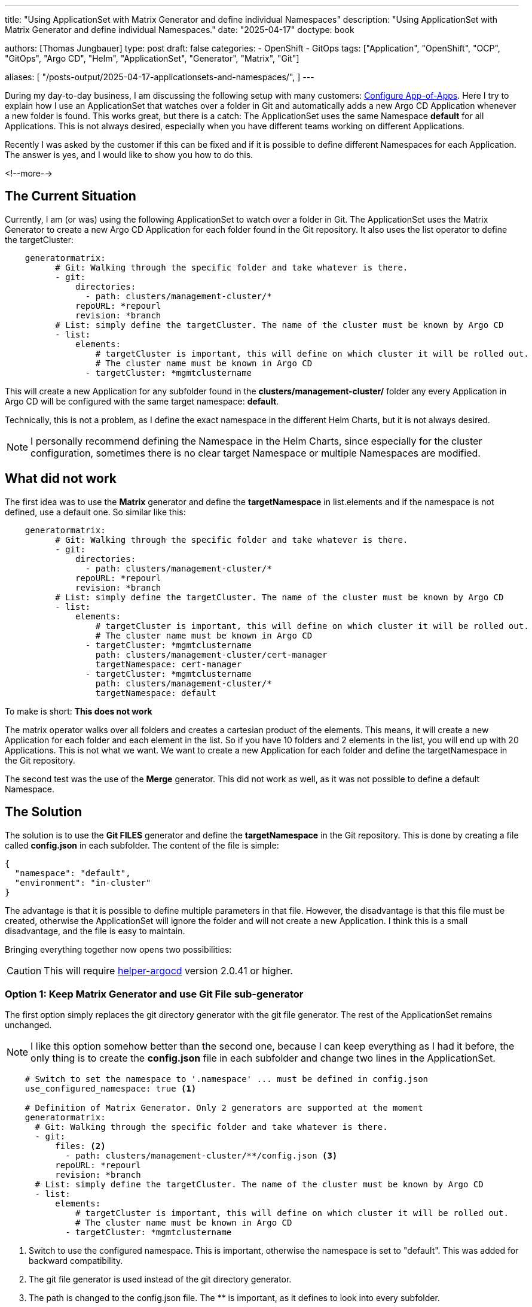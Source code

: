 --- 
title: "Using ApplicationSet with Matrix Generator and define individual Namespaces"
description: "Using ApplicationSet with Matrix Generator and define individual Namespaces."
date: "2025-04-17"
doctype: book

authors: [Thomas Jungbauer]
type: post
draft: false
categories:
   - OpenShift
   - GitOps
tags: ["Application", "OpenShift", "OCP", "GitOps", "Argo CD", "Helm", "ApplicationSet", "Generator", "Matrix", "Git"] 

aliases: [ 
	 "/posts-output/2025-04-17-applicationsets-and-namespaces/",
] 
---

:imagesdir: /gitopscollection/images/
:icons: font
:toc:

During my day-to-day business, I am discussing the following setup with many customers: https://blog.stderr.at/gitopscollection/2024-04-02-configure_app_of_apps/[Configure App-of-Apps]. Here I try to explain how I use an ApplicationSet that watches over a folder in Git and automatically adds a new Argo CD Application whenever a new folder is found. This works great, but there is a catch: The ApplicationSet uses the same Namespace *default* for all Applications. This is not always desired, especially when you have different teams working on different Applications.

Recently I was asked by the customer if this can be fixed and if it is possible to define different Namespaces for each Application. The answer is yes, and I would like to show you how to do this.
 
<!--more--> 

== The Current Situation

Currently, I am (or was) using the following ApplicationSet to watch over a folder in Git. The ApplicationSet uses the Matrix Generator to create a new Argo CD Application for each folder found in the Git repository. It also uses the list operator to define the targetCluster: 

[source,yaml]
----
    generatormatrix: 
          # Git: Walking through the specific folder and take whatever is there.
          - git: 
              directories:
                - path: clusters/management-cluster/*
              repoURL: *repourl
              revision: *branch
          # List: simply define the targetCluster. The name of the cluster must be known by Argo CD
          - list: 
              elements:
                  # targetCluster is important, this will define on which cluster it will be rolled out.
                  # The cluster name must be known in Argo CD
                - targetCluster: *mgmtclustername
----

This will create a new Application for any subfolder found in the *clusters/management-cluster/* folder any every Application in Argo CD will be configured with the same target namespace: *default*. 

Technically, this is not a problem, as I define the exact namespace in the different Helm Charts, but it is not always desired.

NOTE: I personally recommend defining the Namespace in the Helm Charts, since especially for the cluster configuration, sometimes there is no clear target Namespace or multiple Namespaces are modified.

== What did not work
The first idea was to use the *Matrix* generator and define the *targetNamespace* in list.elements and if the namespace is not defined, use a default one. So similar like this:

[source,yaml]
----
    generatormatrix: 
          # Git: Walking through the specific folder and take whatever is there.
          - git: 
              directories:
                - path: clusters/management-cluster/*
              repoURL: *repourl
              revision: *branch
          # List: simply define the targetCluster. The name of the cluster must be known by Argo CD
          - list: 
              elements:
                  # targetCluster is important, this will define on which cluster it will be rolled out.
                  # The cluster name must be known in Argo CD
                - targetCluster: *mgmtclustername
                  path: clusters/management-cluster/cert-manager
                  targetNamespace: cert-manager
                - targetCluster: *mgmtclustername
                  path: clusters/management-cluster/*
                  targetNamespace: default
----

To make is short: *This does not work*

The matrix operator walks over all folders and creates a cartesian product of the elements. This means, it will create a new Application for each folder and each element in the list. So if you have 10 folders and 2 elements in the list, you will end up with 20 Applications.
This is not what we want. We want to create a new Application for each folder and define the targetNamespace in the Git repository.

The second test was the use of the *Merge* generator. This did not work as well, as it was not possible to define a default Namespace. 

== The Solution
The solution is to use the *Git FILES* generator and define the *targetNamespace* in the Git repository. This is done by creating a file called *config.json* in each subfolder. The content of the file is simple:

[source,json]
----
{
  "namespace": "default",
  "environment": "in-cluster"
}
----

The advantage is that it is possible to define multiple parameters in that file. However, the disadvantage is that this file must be created, otherwise the ApplicationSet will ignore the folder and will not create a new Application. 
I think this is a small disadvantage, and the file is easy to maintain. 

Bringing everything together now opens two possibilities:

CAUTION: This will require https://github.com/tjungbauer/helm-charts/tree/main/charts/helper-argocd[helper-argocd] version 2.0.41 or higher.

=== Option 1: Keep Matrix Generator and use Git File sub-generator

The first option simply replaces the git directory generator with the git file generator. The rest of the ApplicationSet remains unchanged. 

NOTE: I like this option somehow better than the second one, because I can keep everything as I had it before, the only thing is to create the *config.json* file in each subfolder and change two lines in the ApplicationSet.

[source,yaml]
----
    # Switch to set the namespace to '.namespace' ... must be defined in config.json
    use_configured_namespace: true <1>

    # Definition of Matrix Generator. Only 2 generators are supported at the moment
    generatormatrix:
      # Git: Walking through the specific folder and take whatever is there.
      - git:
          files: <2>
            - path: clusters/management-cluster/**/config.json <3>
          repoURL: *repourl
          revision: *branch
      # List: simply define the targetCluster. The name of the cluster must be known by Argo CD
      - list:
          elements:
              # targetCluster is important, this will define on which cluster it will be rolled out.
              # The cluster name must be known in Argo CD
            - targetCluster: *mgmtclustername
----
<1> Switch to use the configured namespace. This is important, otherwise the namespace is set to "default". This was added for backward compatibility.
<2> The git file generator is used instead of the git directory generator.
<3> The path is changed to the config.json file. The ** is important, as it defines to look into every subfolder.

The config.json can be shortened to:
[source,json]
----
{
  "namespace": "default"
}
----

=== Option 2: Switch to plain Git File Generator

The second option is to switch to the plain Git generator. This removes the Matrix generator, but also requires defining the targetCluster in the config.json file. This is not a problem, as the config.json file can be used to define multiple parameters.

[source,yaml]
----
    generatorgit: <1>
      # Git: Walking through the specific folder and take whatever is there.
      - files: 
          - clusters/management-cluster/**/config.json
        repourl: *repourl
        revision: *branch
----
<1> No Matrix but Git generator instead.

Here the full config.json file is required, otherwise the targetCluster is not defined:

[source,json]
----
{
  "namespace": "default",
  "environment": "in-cluster"
}
----

== Full working example
Source: https://github.com/tjungbauer/openshift-clusterconfig-gitops/blob/main/base/argocd-resources-manager/values.yaml

[source,yaml]
----
applicationsets:
  ######################################
  # MATRIX GENERATOR EXAMPLE Git Files #
  ######################################
  # The idea behind the GIT Generate (File) is to walk over a folder, for example /clusters/management-cluster and fetch a config.json from each folder.
  # This is more or less similar as the Matrix generator (see below), but reqires a bit more configuration ... the config.json.
  # The advantage is that you can configure individual namespaces for example in this config.json and provide an additional information
  mgmt-cluster-matrix-gitfiles:
    enabled: true

    # Description - always usful
    description: "ApplicationSet that Deploys on Management Cluster Configuration (using Git Generator)"
    # Any labels you would like to add to the Application. Good to filter it in the Argo CD UI.
    labels:
      category: configuration
      env: mgmt-cluster

    # Using go text template. See: https://argo-cd.readthedocs.io/en/stable/operator-manual/applicationset/GoTemplate/
    goTemplate: true
    argocd_project: *mgmtclustername

    environment: *mgmtclustername

    # preserve all resources when the application get deleted. This is useful to keep that workload even if Argo CD is removed or severely changed.
    preserveResourcesOnDeletion: true

    # Switch to set the namespace to '.namespace' ... must be defined in config.json
    use_configured_namespace: true

    # Definition of Matrix Generator. Only 2 generators are supported at the moment
    generatormatrix:
      # Git: Walking through the specific folder and take whatever is there.
      - git:
          files:
            - path: clusters/management-cluster/**/config.json
          repoURL: *repourl
          revision: *branch
      # List: simply define the targetCluster. The name of the cluster must be known by Argo CD
      - list:
          elements:
              # targetCluster is important, this will define on which cluster it will be rolled out.
              # The cluster name must be known in Argo CD
            - targetCluster: *mgmtclustername

    syncPolicy:
      autosync_enabled: false

    # Retrying in case the sync failed.
    retries:
      # number of failed sync attempt retries; unlimited number of attempts if less than 0
      limit: 5
      backoff:
        # the amount to back off. Default unit is seconds, but could also be a duration (e.g. "2m", "1h")
        # Default: 5s
        duration: 5s
        # a factor to multiply the base duration after each failed retry
        # Default: 2
        factor: 2
        # the maximum amount of time allowed for the backoff strategy
        # Default: 3m
        maxDuration: 3m
----

== Conclusion
In this blog post I have shown you how to use the ApplicationSet with the Matrix generator and define individual Namespaces for each Application. This is done by using the Git File generator and defining a config.json file in each subfolder. The config.json file can be used to define multiple parameters, but it is required to create the file in each subfolder.
This is a small disadvantage, but I think it is worth the effort. The advantage is that you can define individual Namespaces for each Application, and you can use the same ApplicationSet for all your Applications.

I hope this blog post was helpful and you learned something new. If you have any questions or comments, please feel free to reach out to me.
I am happy to help you.